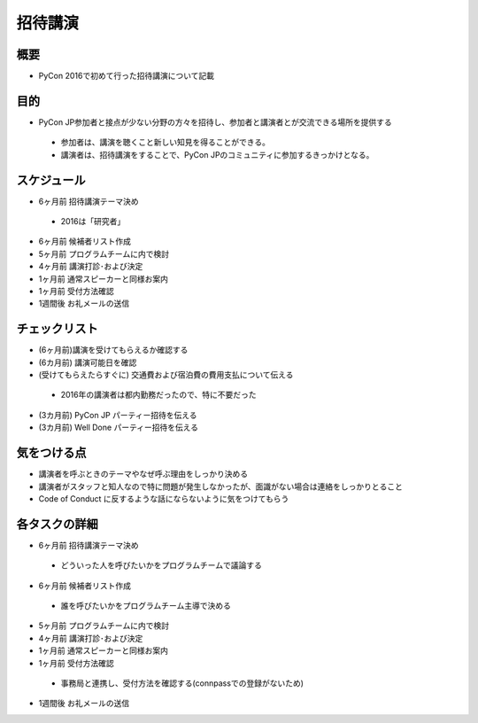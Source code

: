 ============
 招待講演
============

概要
====
- PyCon 2016で初めて行った招待講演について記載

目的
====
- PyCon JP参加者と接点が少ない分野の方々を招待し、参加者と講演者とが交流できる場所を提供する
 - 参加者は、講演を聴くこと新しい知見を得ることができる。 
 - 講演者は、招待講演をすることで、PyCon JPのコミュニティに参加するきっかけとなる。

スケジュール
============
- 6ヶ月前 招待講演テーマ決め

 - 2016は「研究者」

- 6ヶ月前 候補者リスト作成
- 5ヶ月前 プログラムチームに内で検討
- 4ヶ月前 講演打診･および決定
- 1ヶ月前 通常スピーカーと同様お案内
- 1ヶ月前 受付方法確認
- 1週間後 お礼メールの送信

チェックリスト
==============
- (6ヶ月前)講演を受けてもらえるか確認する
- (6カ月前) 講演可能日を確認
- (受けてもらえたらすぐに) 交通費および宿泊費の費用支払について伝える

 - 2016年の講演者は都内勤務だったので、特に不要だった

- (3カ月前) PyCon JP パーティー招待を伝える
- (3カ月前) Well Done パーティー招待を伝える


気をつける点
============
- 講演者を呼ぶときのテーマやなぜ呼ぶ理由をしっかり決める
- 講演者がスタッフと知人なので特に問題が発生しなかったが、面識がない場合は連絡をしっかりとること
- Code of Conduct に反するような話にならないように気をつけてもらう

各タスクの詳細
==============
- 6ヶ月前 招待講演テーマ決め

 - どういった人を呼びたいかをプログラムチームで議論する

- 6ヶ月前 候補者リスト作成

 - 誰を呼びたいかをプログラムチーム主導で決める

- 5ヶ月前 プログラムチームに内で検討
- 4ヶ月前 講演打診･および決定
- 1ヶ月前 通常スピーカーと同様お案内
- 1ヶ月前 受付方法確認

 - 事務局と連携し、受付方法を確認する(connpassでの登録がないため)

- 1週間後 お礼メールの送信

